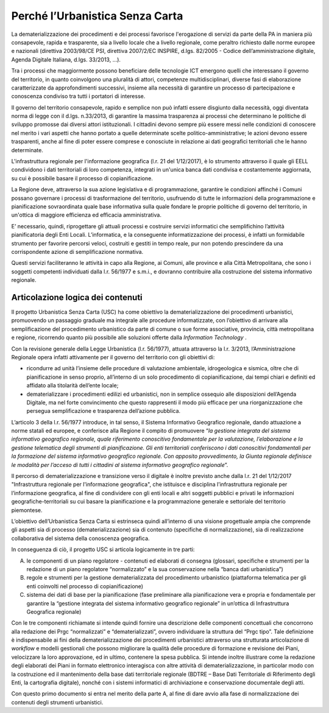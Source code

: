 ####################################
Perché l’Urbanistica Senza Carta
####################################

La dematerializzazione dei procedimenti e dei processi favorisce l'erogazione di servizi da parte della PA  in maniera più consapevole, rapida e trasparente, sia a livello locale che a livello regionale, come peraltro richiesto dalle norme europee e nazionali (direttiva 2003/98/CE PSI, direttiva 2007/2/EC INSPIRE, d.lgs. 82/2005 - Codice dell’amministrazione digitale, Agenda Digitale Italiana, d.lgs. 33/2013, ...).

Tra i processi che maggiormente possono beneficiare delle tecnologie ICT emergono quelli che interessano il governo del territorio, in quanto coinvolgono una pluralità di attori, competenze multidisciplinari, diverse fasi di elaborazione caratterizzate da approfondimenti successivi, insieme alla necessità di garantire un processo di partecipazione e conoscenza condiviso tra tutti i portatori di interesse.

Il governo del territorio consapevole, rapido e semplice non può infatti essere disgiunto dalla necessità, oggi diventata norma di legge con il d.lgs. n.33/2013, di garantire la massima trasparenza ai processi che determinano le politiche di sviluppo promosse dai diversi attori istituzionali. I cittadini devono sempre più essere messi nelle condizioni di conoscere nel merito i vari aspetti che hanno portato a quelle determinate scelte politico-amministrative; le azioni devono essere trasparenti, anche al fine di poter essere comprese e conosciute in relazione ai dati geografici territoriali che le hanno determinate.

L'infrastruttura regionale per l'informazione geografica (l.r. 21 del 1/12/2017), è lo strumento attraverso il quale gli EELL condividono i dati territoriali di loro competenza, integrati in un'unica banca dati condivisa e costantemente aggiornata, su cui è possibile basare il processo di copianificazione.

La Regione deve, attraverso la sua azione legislativa e di programmazione, garantire le condizioni affinché i Comuni possano governare i processi di trasformazione del territorio, usufruendo di tutte le informazioni della programmazione e pianificazione sovraordinata quale base informativa sulla quale fondare le proprie politiche di governo del territorio, in un'ottica di maggiore efficienza ed efficacia amministrativa.

E’ necessario, quindi, riprogettare gli attuali processi e costruire servizi informatici che semplifichino l’attività pianificatoria degli Enti Locali. L’informatica, e la conseguente informatizzazione dei processi, è infatti un formidabile strumento per favorire percorsi veloci, costruiti e gestiti in tempo reale, pur non potendo prescindere da una corrispondente azione di semplificazione normativa.

Questi servizi faciliteranno le attività in capo alla Regione, ai Comuni, alle province e alla Città Metropolitana, che sono i soggetti competenti individuati dalla l.r. 56/1977 e s.m.i., e dovranno contribuire alla costruzione del sistema informativo regionale.

Articolazione logica dei contenuti
--------------------------------------

Il progetto Urbanistica Senza Carta (USC) ha come obiettivo la dematerializzazione dei procedimenti urbanistici, promuovendo un passaggio graduale ma integrale alle procedure informatizzate, con l’obiettivo di arrivare alla semplificazione del procedimento urbanistico da parte di comune o sue forme associative, provincia, città metropolitana e regione, ricorrendo quanto più possibile alle soluzioni offerte dalla *Information Technology* .

Con la revisione generale della Legge Urbanistica (l.r. 56/1977), attuata attraverso la l.r. 3/2013, l’Amministrazione Regionale opera infatti attivamente per il governo del territorio con gli obiettivi di:

* ricondurre ad unità l’insieme delle procedure di valutazione ambientale, idrogeologica e sismica, oltre che di pianificazione in senso proprio, all’interno di un solo procedimento di copianificazione, dai tempi chiari e definiti ed affidato alla titolarità dell’ente locale;

* dematerializzare i procedimenti edilizi ed urbanistici, non in semplice ossequio alle disposizioni dell’Agenda Digitale, ma nel forte convincimento che questo rappresenti il modo più efficace per una riorganizzazione che persegua semplificazione e trasparenza dell’azione pubblica.

L’articolo 3 della l.r. 56/1977 introduce, in tal senso, il Sistema Informativo Geografico regionale, dando attuazione a norme statali ed europee, e conferisce alla Regione il compito di promuovere “*la gestione integrata del sistema informativo geografico regionale, quale riferimento conoscitivo fondamentale per la valutazione, l’elaborazione e la gestione telematica degli strumenti di pianificazione. Gli enti territoriali conferiscono i dati conoscitivi fondamentali per la formazione del sistema informativo geografico regionale. Con apposito provvedimento, la Giunta regionale definisce le modalità per l’acceso di tutti i cittadini al sistema informativo geografico regionale*”.

Il percorso di dematerializzazione e transizione verso il digitale è inoltre previsto anche dalla l.r. 21 del 1/12/2017 "Infrastruttura regionale per l'informazione geografica", che istituisce e disciplina l’infrastruttura regionale per l’informazione geografica, al fine di condividere con gli enti locali e altri soggetti pubblici e privati le informazioni geografiche-territoriali su cui basare la pianificazione e la programmazione generale e settoriale del territorio piemontese.

L’obiettivo dell’Urbanistica Senza Carta si estrinseca quindi all’interno di una visione progettuale ampia che comprende gli aspetti sia di processo (dematerializzazione) sia di contenuto (specifiche di normalizzazione), sia di realizzazione collaborativa del sistema della conoscenza geografica.

In conseguenza di ciò, il progetto USC si articola logicamente in tre parti:

A. le componenti di un piano regolatore - contenuti ed elaborati di consegna (glossari, specifiche e strumenti per la redazione di un piano regolatore “normalizzato” e la sua conservazione nella “banca dati urbanistica”)

B. regole e strumenti per la gestione dematerializzata del procedimento urbanistico (piattaforma telematica per gli enti coinvolti nel processo di copianificazione)

C. sistema dei dati di base per la pianificazione (fase preliminare alla pianificazione vera e propria e fondamentale per garantire la “gestione integrata del sistema informativo geografico regionale” in un’ottica di Infrastruttura Geografica regionale)

Con le tre componenti richiamate si intende quindi fornire una descrizione delle componenti concettuali che concorrono alla redazione dei Prgc “normalizzati” e “dematerializzati”, ovvero individuare la struttura del “Prgc tipo”. Tale definizione è indispensabile ai fini della dematerializzazione dei procedimenti urbanistici attraverso una strutturata articolazione di *workflow* e modelli gestionali che possono migliorare la qualità delle procedure di formazione e revisione dei Piani, velocizzare la loro approvazione, ed in ultimo, contenere la spesa pubblica. Si intende inoltre illustrare come la redazione degli elaborati dei Piani in formato elettronico interagisca con altre attività di dematerializzazione, in particolar modo con la costruzione ed il mantenimento della base dati territoriale regionale (BDTRE – Base Dati Territoriale di Riferimento degli Enti, la cartografia digitale), nonché con i sistemi informatici di archiviazione e conservazione documentale degli atti.

Con questo primo documento si entra nel merito della parte A, al fine di dare avvio alla fase di normalizzazione dei contenuti degli strumenti urbanistici.

.. raw:: html
       :file: disqus.html
